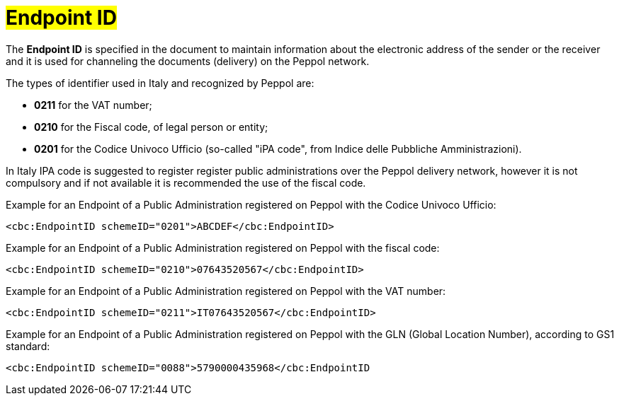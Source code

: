 [[EndpointID]]
= #Endpoint ID#

The *Endpoint ID* is specified in the document to maintain information about the electronic address of the sender or the receiver and it is used for channeling the documents (delivery) on the Peppol network. +

The types of identifier used in Italy and recognized by Peppol are:

* *0211* for the VAT number;

* *0210* for the Fiscal code, of legal person or entity;

* *0201* for the Codice Univoco Ufficio (so-called "iPA code", from Indice delle Pubbliche Amministrazioni). +

In Italy IPA code is suggested to register register public administrations over the Peppol delivery network, however it is not compulsory and if not available it is recommended the use of the fiscal code. +

.Example for an Endpoint of a Public Administration registered on Peppol with the Codice Univoco Ufficio:
[source, xml, indent=0]
----
    <cbc:EndpointID schemeID="0201">ABCDEF</cbc:EndpointID>
----

.Example for an Endpoint of a Public Administration registered on Peppol with the fiscal code:
[source, xml, indent=0]
----
    <cbc:EndpointID schemeID="0210">07643520567</cbc:EndpointID>
----

.Example for an Endpoint of a Public Administration registered on Peppol with the VAT number:
[source, xml, indent=0]
----
    <cbc:EndpointID schemeID="0211">IT07643520567</cbc:EndpointID>
----

.Example for an Endpoint of a Public Administration registered on Peppol with the GLN (Global Location Number), according to GS1 standard:
[source, xml, indent=0]
----
    ​<cbc:EndpointID schemeID="0088">5790000435968</cbc:EndpointID
----
